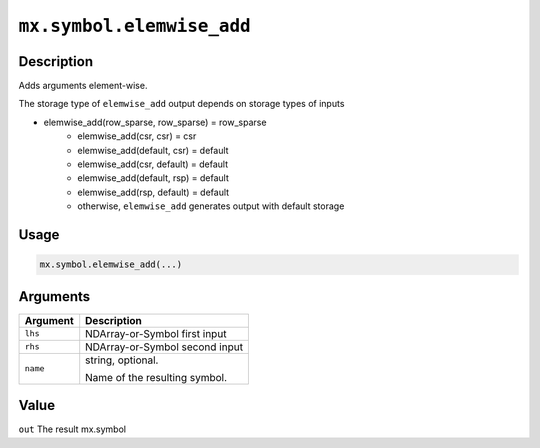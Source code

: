 .. raw:: html



``mx.symbol.elemwise_add``
====================================================

Description
----------------------

Adds arguments element-wise.

The storage type of ``elemwise_add`` output depends on storage types of inputs

- elemwise_add(row_sparse, row_sparse) = row_sparse
   - elemwise_add(csr, csr) = csr
   - elemwise_add(default, csr) = default
   - elemwise_add(csr, default) = default
   - elemwise_add(default, rsp) = default
   - elemwise_add(rsp, default) = default
   - otherwise, ``elemwise_add`` generates output with default storage

Usage
----------

.. code:: r

	mx.symbol.elemwise_add(...)

Arguments
------------------

+----------------------------------------+------------------------------------------------------------+
| Argument                               | Description                                                |
+========================================+============================================================+
| ``lhs``                                | NDArray-or-Symbol                                          |
|                                        | first input                                                |
+----------------------------------------+------------------------------------------------------------+
| ``rhs``                                | NDArray-or-Symbol                                          |
|                                        | second input                                               |
+----------------------------------------+------------------------------------------------------------+
| ``name``                               | string, optional.                                          |
|                                        |                                                            |
|                                        | Name of the resulting symbol.                              |
+----------------------------------------+------------------------------------------------------------+

Value
----------

``out`` The result mx.symbol



.. disqus::
   :disqus_identifier: mx.symbol.elemwise_add
